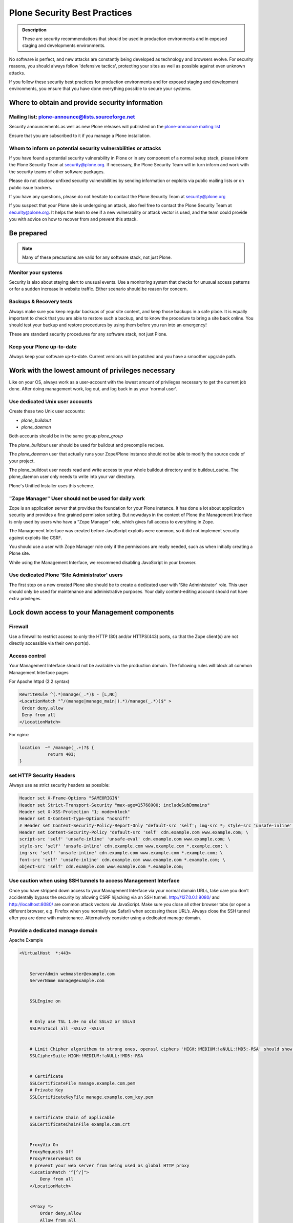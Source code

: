 ﻿=============================
Plone Security Best Practices
=============================


.. admonition:: Description


   These are security recommendations that should be used in production environments and in exposed staging and developments environments.

No software is perfect, and new attacks are constantly being developed as technology and browsers evolve.
For security reasons, you should always follow 'defensive tactics', protecting your sites as well as possible against even unknown attacks.

If you follow these security best practices for production environments and for exposed staging and development environments, you ensure that you have done everything possible to secure your systems.


Where to obtain and provide security information
================================================

Mailing list: plone-announce@lists.sourceforge.net
--------------------------------------------------


Security announcements as well as new Plone releases will published on the `plone-announce mailing list <https://lists.sourceforge.net/lists/listinfo/plone-announce>`_

Ensure that you are subscribed to it if you manage a Plone installation.


Whom to inform on potential security vulnerabilities or attacks
---------------------------------------------------------------

If you have found a potential security vulnerability in Plone or in any component of a normal setup stack, please inform the Plone Security Team at security@plone.org.
If necessary, the Plone Security Team will in turn inform and work with the security teams of other software packages.

Please do not disclose unfixed security vulnerabilities by sending information or exploits via public mailing lists or on public issue trackers.

If you have any questions, please do not hesitate to contact the Plone Security Team at security@plone.org


If you suspect that your Plone site is undergoing an attack, also feel free to contact the Plone Security Team at security@plone.org.
It helps the team to see if a new vulnerability or attack vector is used, and the team could provide you with advice on how to recover from and prevent this attack.



Be prepared
===========

.. note::

    Many of these precautions are valid for any software stack, not just Plone.


Monitor your systems
--------------------

Security is also about staying alert to unusual events.
Use a monitoring system that checks for unusual access patterns or for a sudden increase in website traffic.
Either scenario should be reason for concern.



Backups & Recovery tests
------------------------

Always make sure you keep regular backups of your site content, and keep those backups in a safe place.
It is equally important to check that you are able to restore such a backup, and to know the procedure to bring a site back online. You should test your backup and restore procedures by using them before you run into an emergency!

These are standard security procedures for any software stack, not just Plone.

Keep your Plone up-to-date
--------------------------

Always keep your software up-to-date.
Current versions will be patched and you have a smoother upgrade path.


Work with the lowest amount of privileges necessary
===================================================

Like on your OS, always work as a user-account with the lowest amount of privileges necessary to get the current job done.
After doing management work, log out, and log back in as your 'normal user'.


Use dedicated Unix user accounts
--------------------------------

Create these two Unix user accounts:

* `plone_buildout`
* `plone_daemon`

Both accounts should be in the same group `plone_group`

The `plone_buildout` user should be used for buildout and precompile recipes.

The `plone_daemon` user that actually runs your Zope/Plone instance should not be able to modify the source code of your project.

The plone_buildout user needs read and write access to your whole buildout directory and to buildout_cache. The plone_daemon user only needs to write into your var directory.

Plone's Unified Installer uses this scheme.


"Zope Manager" User should not be used for daily work
-----------------------------------------------------

Zope is an application server that provides the foundation for your Plone instance.
It has done a lot about application security and provides a fine grained permission setting.
But nowadays in the context of Plone the Management Interface is only used by users who have a "Zope Manager" role, which gives full access to everything in Zope.

The Management Interface was created before JavaScript exploits were common, so it did not implement security against exploits like CSRF.

You should use a user with Zope Manager role only if the permissions are really needed, such as when initially creating a Plone site.

While using the Management Interface, we recommend disabling JavaScript in your browser.



Use dedicated Plone 'Site Administrator' users
----------------------------------------------


The first step on a new created Plone site should be to create a dedicated user with 'Site Administrator' role.
This user should only be used for maintenance and administrative purposes.
Your daily content-editing account should not have extra privileges.


Lock down access to your Management components
===============================================

Firewall
--------


Use a firewall to restrict access to only the HTTP (80) and/or HTTPS(443) ports, so that the Zope client(s) are not directly accessible via their own port(s).




Access control
--------------


Your Management Interface should not be available via the production domain.
The following rules will block all common Management Interface pages


For Apache httpd (2.2 syntax)


.. code:: apacheconf

    RewriteRule ^(.*)manage(_.*)$ - [L,NC]
    <LocationMatch "^/(manage|manage_main|(.*)/manage(_.*))$" >
     Order deny,allow
     Deny from all
    </LocationMatch>



For nginx:


.. code:: nginx


    location  ~* /manage(_.+)?$ {
               return 403;
    }




set HTTP Security Headers
-------------------------

Always use as strict security headers as possible:


.. code:: apacheconf


    Header set X-Frame-Options "SAMEORIGIN"
    Header set Strict-Transport-Security "max-age=15768000; includeSubDomains"
    Header set X-XSS-Protection "1; mode=block"
    Header set X-Content-Type-Options "nosniff"
    # Header set Content-Security-Policy-Report-Only "default-src 'self'; img-src *; style-src 'unsafe-inline'; script-src 'unsafe-inline' 'unsafe-eval'"
    Header set Content-Security-Policy "default-src 'self' cdn.example.com www.example.com; \
    script-src 'self' 'unsafe-inline' 'unsafe-eval' cdn.example.com www.example.com; \
    style-src 'self' 'unsafe-inline' cdn.example.com www.example.com *.example.com; \
    img-src 'self' 'unsafe-inline' cdn.example.com www.example.com *.example.com; \
    font-src 'self' 'unsafe-inline' cdn.example.com www.example.com *.example.com; \
    object-src 'self' cdn.example.com www.example.com *.example.com;


Use caution when using SSH tunnels to access Management Interface
-----------------------------------------------------------------


Once  you have stripped down access to your Management Interface via your normal domain URLs, take care you don’t accidentally bypass the security by allowing CSRF hijacking via an SSH tunnel.
http://127.0.0.1:8080/ and http://localhost:8080/ are common attack vectors via JavaScript. Make sure you close all other browser tabs (or open a different browser, e.g. Firefox when you normally use Safari) when accessing these URL’s.
Always close the SSH tunnel after you are done with maintenance.
Alternatively consider using a dedicated manage domain.




Provide a dedicated manage domain
---------------------------------


Apache Example

.. code:: apacheconf


    <VirtualHost  *:443>


        ServerAdmin webmaster@example.com
        ServerName manage@example.com


        SSLEngine on


        # Only use TSL 1.0+ no old SSLv2 or SSLv3
        SSLProtocol all -SSLv2 -SSLv3


        # Limit Chipher algorithem to strong ones, openssl ciphers 'HIGH:!MEDIUM:!aNULL:!MD5:-RSA' should show those
        SSLCipherSuite HIGH:!MEDIUM:!aNULL:!MD5:-RSA


        # Certificate
        SSLCertificateFile manage.example.com.pem
        # Private Key
        SSLCertificateKeyFile manage.example.com_key.pem


        # Certificate Chain of applicable
        SSLCertificateChainFile example.com.crt


        ProxyVia On
        ProxyRequests Off
        ProxyPreserveHost On
        # prevent your web server from being used as global HTTP proxy
        <LocationMatch "^[^/]">
            Deny from all
        </LocationMatch>


        <Proxy *>
            Order deny,allow
            Allow from all
        </Proxy>


        <Location />
            Order Deny,Allow
            Deny from All
            Allow from IP-Zone # Control your IP Zone to Access
            AuthType # Use a separate Authentication Protocol


        </Location>


        Header set X-Frame-Options "SAMEORIGIN"
        Header set Strict-Transport-Security "max-age=15768000; includeSubDomains"
        Header set X-XSS-Protection "1; mode=block"
        Header set X-Content-Type-Options "nosniff"
        Header set Content-Security-Policy "default-src 'self' cdn.example.com www.example.com; \
        script-src 'self' 'unsafe-inline' 'unsafe-eval' manage.example.com; \
        style-src 'self' 'unsafe-inline' manage.example.com *.example.com; \
        img-src 'self' 'unsafe-inline' manage.example.com; \
        font-src 'self' 'unsafe-inline' manage.example.com; \
        object-src 'self' manage.example.com;


        # You could manage all included Controls via this one channel
        # Example for HAProxy
        ProxyPass /haproxy-status http://127.0.0.1:8000/haproxy-status
        ProxyPassReverse /haproxy-status http://127.0.0.1:8000/haproxy-status


        # Rewrite for Zope Root
        RewriteRule ^/(.*)$ http://127.0.0.1:8080VirtualHostBase/https/manage.example.com:443/VirtualHostRoot/$1 [P,L]


    </VirtualHost>


